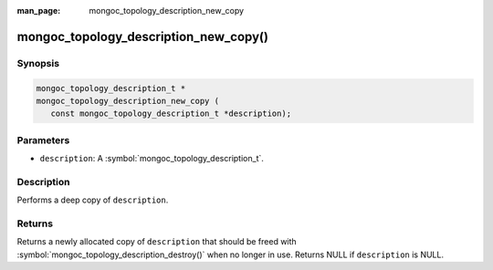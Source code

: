 :man_page: mongoc_topology_description_new_copy

mongoc_topology_description_new_copy()
======================================

Synopsis
--------

.. code-block:: c

  mongoc_topology_description_t *
  mongoc_topology_description_new_copy (
     const mongoc_topology_description_t *description);

Parameters
----------

* ``description``: A :symbol:`mongoc_topology_description_t`.

Description
-----------

Performs a deep copy of ``description``.

Returns
-------

Returns a newly allocated copy of ``description`` that should be freed with :symbol:`mongoc_topology_description_destroy()` when no longer in use. Returns NULL if ``description`` is NULL.
